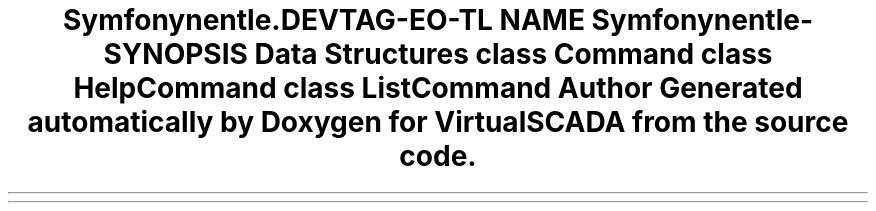 .TH "Symfony\Component\Console\Command" 3 "Tue Apr 14 2015" "Version 1.0" "VirtualSCADA" \" -*- nroff -*-
.ad l
.nh
.SH NAME
Symfony\Component\Console\Command \- 
.SH SYNOPSIS
.br
.PP
.SS "Data Structures"

.in +1c
.ti -1c
.RI "class \fBCommand\fP"
.br
.ti -1c
.RI "class \fBHelpCommand\fP"
.br
.ti -1c
.RI "class \fBListCommand\fP"
.br
.in -1c
.SH "Author"
.PP 
Generated automatically by Doxygen for VirtualSCADA from the source code\&.
